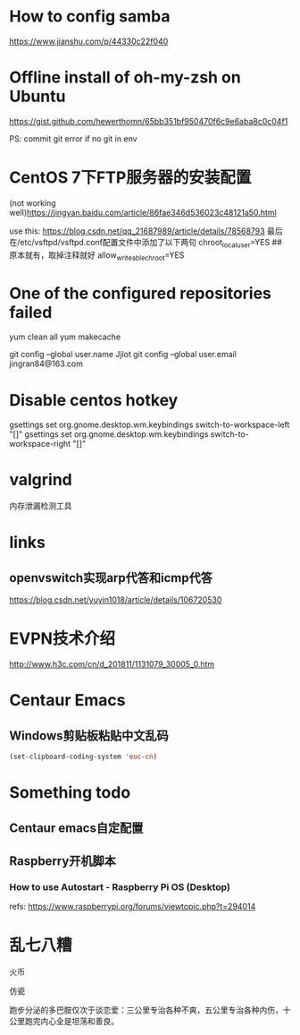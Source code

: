 #+STARTUP: showall

* How to config samba

https://www.jianshu.com/p/44330c22f040

* Offline install of oh-my-zsh on Ubuntu

https://gist.github.com/hewerthomn/65bb351bf950470f6c9e6aba8c0c04f1

PS: commit git error if no git in env

* CentOS 7下FTP服务器的安装配置
(not working well)https://jingyan.baidu.com/article/86fae346d536023c48121a50.html

use this:
https://blog.csdn.net/qq_21687989/article/details/78568793
最后在/etc/vsftpd/vsftpd.conf配置文件中添加了以下两句
chroot_local_user=YES  ## 原本就有，取掉注释就好
allow_writeable_chroot=YES

* One of the configured repositories failed
yum clean all
yum makecache

# Git config
git config --global user.name Jjlot
git config --global user.email jingran84@163.com

* Disable centos hotkey
gsettings set org.gnome.desktop.wm.keybindings switch-to-workspace-left "[]"
gsettings set org.gnome.desktop.wm.keybindings switch-to-workspace-right "[]"

* valgrind
内存泄漏检测工具

* links
** openvswitch实现arp代答和icmp代答
https://blog.csdn.net/yuyin1018/article/details/106720530

* EVPN技术介绍
http://www.h3c.com/cn/d_201811/1131079_30005_0.htm

* Centaur Emacs
** Windows剪贴板粘贴中文乱码
#+begin_src emacs-lisp
(set-clipboard-coding-system 'euc-cn)
#+end_src

* Something todo
** Centaur emacs自定配置

** Raspberry开机脚本
*** How to use Autostart - Raspberry Pi OS (Desktop)
refs: https://www.raspberrypi.org/forums/viewtopic.php?t=294014

* 乱七八糟
火币

仿瓷

跑步分泌的多巴胺仅次于谈恋爱：三公里专治各种不爽，五公里专治各种内伤，十公里跑完内心全是坦荡和善良。



